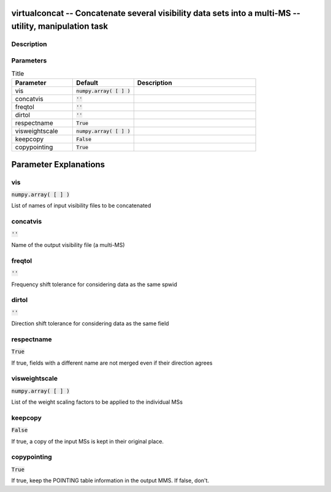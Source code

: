 virtualconcat -- Concatenate several visibility data sets into a multi-MS -- utility, manipulation task
=======================================

Description
---------------------------------------



Parameters
---------------------------------------

.. list-table:: Title
   :widths: 25 25 50 
   :header-rows: 1
   
   * - Parameter
     - Default
     - Description
   * - vis
     - :code:`numpy.array( [  ] )`
     - 
   * - concatvis
     - :code:`''`
     - 
   * - freqtol
     - :code:`''`
     - 
   * - dirtol
     - :code:`''`
     - 
   * - respectname
     - :code:`True`
     - 
   * - visweightscale
     - :code:`numpy.array( [  ] )`
     - 
   * - keepcopy
     - :code:`False`
     - 
   * - copypointing
     - :code:`True`
     - 


Parameter Explanations
=======================================



vis
---------------------------------------

:code:`numpy.array( [  ] )`

List of names of input visibility files to be concatenated


concatvis
---------------------------------------

:code:`''`

Name of the output visibility file (a multi-MS)


freqtol
---------------------------------------

:code:`''`

Frequency shift tolerance for considering data as the same spwid


dirtol
---------------------------------------

:code:`''`

Direction shift tolerance for considering data as the same field


respectname
---------------------------------------

:code:`True`

If true, fields with a different name are not merged even if their direction agrees


visweightscale
---------------------------------------

:code:`numpy.array( [  ] )`

List of the weight scaling factors to be applied to the individual MSs


keepcopy
---------------------------------------

:code:`False`

If true, a copy of the input MSs is kept in their original place.


copypointing
---------------------------------------

:code:`True`

If true, keep the POINTING table information in the output MMS. If false, don\'t.




